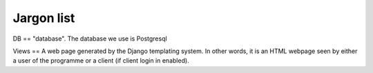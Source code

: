 Jargon list
***********

DB == "database". The database we use is Postgresql

Views == A web page generated by the Django templating system. In other words, it is an HTML webpage seen by either a user of the programme or a client (if client login in enabled).
